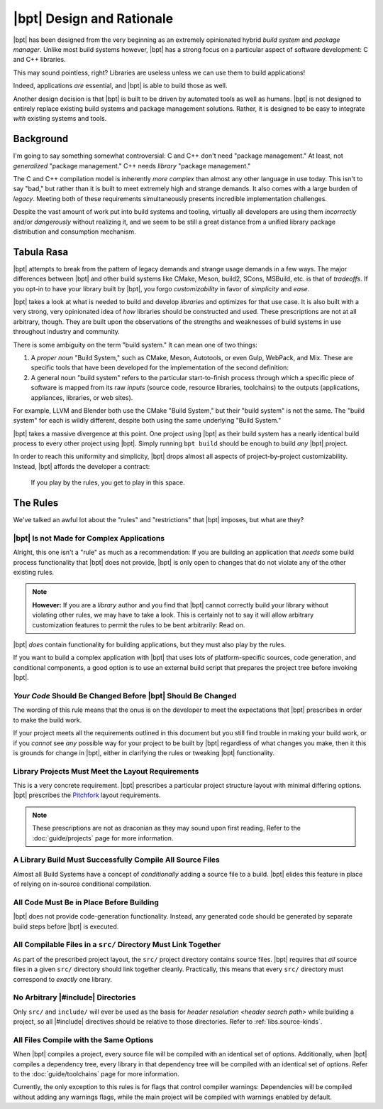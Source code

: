 |bpt| Design and Rationale
##########################

|bpt| has been designed from the very beginning as an extremely opinionated
hybrid *build system* and *package manager*. Unlike most build systems however,
|bpt| has a strong focus on a particular aspect of software development: C and
C++ libraries.

This may sound pointless, right? Libraries are useless unless we can use them
to build applications!

Indeed, applications *are* essential, and |bpt| is able to build those as
well.

Another design decision is that |bpt| is built to be driven by automated
tools as well as humans. |bpt| is not designed to entirely replace existing
build systems and package management solutions. Rather, it is designed to be
easy to integrate *with* existing systems and tools.


Background
**********

I'm going to say something somewhat controversial: C and C++ don't need
"package management." At least, not *generalized* "package management." C++
needs *library* "package management."

The C and C++ compilation model is inherently *more complex* than almost any
other language in use today. This isn't to say "bad," but rather than it is
built to meet extremely high and strange demands. It also comes with a large
burden of *legacy*. Meeting both of these requirements simultaneously presents
incredible implementation challenges.

Despite the vast amount of work put into build systems and tooling, virtually
all developers are using them *incorrectly* and/or *dangerously* without
realizing it, and we seem to be still a great distance from a unified library
package distribution and consumption mechanism.


Tabula Rasa
***********

|bpt| attempts to break from the pattern of legacy demands and strange usage
demands in a few ways. The major differences between |bpt| and other build
systems like CMake, Meson, build2, SCons, MSBuild, etc. is that of *tradeoffs*.
If you opt-in to have your library built by |bpt|, you forgo
*customizability* in favor of *simplicity* and *ease*.

|bpt| takes a look at what is needed to build and develop *libraries* and
optimizes for that use case. It is also built with a very strong, very
opinionated idea of *how* libraries should be constructed and used. These
prescriptions are not at all arbitrary, though. They are built upon the
observations of the strengths and weaknesses of build systems in use throughout
industry and community.

There is some ambiguity on the term "build system." It can mean one of two
things:

1. A *proper noun* "Build System," such as CMake, Meson, Autotools, or even
   Gulp, WebPack, and Mix. These are specific tools that have been developed
   for the implementation of the second definition:
2. A general noun "build system" refers to the particular start-to-finish
   process through which a specific piece of software is mapped from its raw
   *inputs* (source code, resource libraries, toolchains) to the outputs
   (applications, appliances, libraries, or web sites).

For example, LLVM and Blender both use the CMake "Build System," but their
"build system" is not the same. The "build system" for each is wildly
different, despite both using the same underlying "Build System."

|bpt| takes a massive divergence at this point. One project using |bpt| as their
build system has a nearly identical build process to every other project using
|bpt|. Simply running ``bpt build`` should be enough to build *any* |bpt|
project.

In order to reach this uniformity and simplicity, |bpt| drops almost all aspects
of project-by-project customizability. Instead, |bpt| affords the developer a
contract:

    If you play by the rules, you get to play in this space.


.. _design.rules:

The Rules
*********

We've talked an awful lot about the "rules" and "restrictions" that |bpt|
imposes, but what are they?


.. _design.rules.not-apps:

|bpt| Is not Made for Complex Applications
==========================================

Alright, this one isn't a "rule" as much as a recommendation: If you are
building an application that *needs* some build process functionality that |bpt|
does not provide, |bpt| is only open to changes that do not violate any of the
other existing rules.

.. note::

    **However:** If you are a *library* author and you find that |bpt| cannot
    correctly build your library without violating other rules, we may have to
    take a look. This is certainly not to say it will allow arbitrary
    customization features to permit the rules to be bent arbitrarily: Read on.

|bpt| *does* contain functionality for building applications, but they must also
play by the rules.

If you want to build a complex application with |bpt| that uses lots of
platform-specific sources, code generation, and conditional components, a good
option is to use an external build script that prepares the project tree before
invoking |bpt|.


.. _design.rules.change:

*Your Code* Should Be Changed Before |bpt| Should Be Changed
============================================================

The wording of this rule means that the onus is on the developer to meet the
expectations that |bpt| prescribes in order to make the build work.

If your project meets all the requirements outlined in this document but you
still find trouble in making your build work, or if you *cannot* see *any*
possible way for your project to be built by |bpt| regardless of what changes
you make, then it this is grounds for change in |bpt|, either in clarifying the
rules or tweaking |bpt| functionality.


.. _design.rules.layout:

Library Projects Must Meet the Layout Requirements
==================================================

This is a very concrete requirement. |bpt| prescribes a particular project
structure layout with minimal differing options. |bpt| prescribes the
`Pitchfork`_ layout requirements.

.. note::

    These prescriptions are not as draconian as they may sound upon first
    reading. Refer to the :doc:`guide/projects` page for more information.

.. _Pitchfork: https://api.csswg.org/bikeshed/?force=1&url=https://raw.githubusercontent.com/vector-of-bool/pitchfork/develop/data/spec.bs


.. _design.rules.no-cond-compile:

A Library Build Must Successfully Compile All Source Files
==========================================================

Almost all Build Systems have a concept of *conditionally* adding a source file
to a build. |bpt| elides this feature in place of relying on in-source
conditional compilation.


.. _design.rules.no-lazy-code-gen:

All Code Must Be in Place Before Building
=========================================

|bpt| does not provide code-generation functionality. Instead, any generated
code should be generated by separate build steps before |bpt| is executed.


.. _design.rules.one-binary-per-src:

All Compilable Files in a ``src/`` Directory Must Link Together
===============================================================

As part of the prescribed project layout, the ``src/`` project directory
contains source files. |bpt| requires that *all* source files in a given
``src/`` directory should link together cleanly. Practically, this means that
every ``src/`` directory must correspond to *exactly* one library.


.. _design.rules.include:

No Arbitrary |#include| Directories
===================================

Only ``src/`` and ``include/`` will ever be used as the basis for
`header resolution <header search path>` while building a project, so all
|#include| directives should be relative to those directories. Refer to
:ref:`libs.source-kinds`.


.. _design.rules.uniform-compile:

All Files Compile with the Same Options
=======================================

When |bpt| compiles a project, every source file will be compiled with an
identical set of options. Additionally, when |bpt| compiles a dependency tree,
every library in that dependency tree will be compiled with an identical set of
options. Refer to the :doc:`guide/toolchains` page for more information.

Currently, the only exception to this rules is for flags that control compiler
warnings: Dependencies will be compiled without adding any warnings flags, while
the main project will be compiled with warnings enabled by default.
